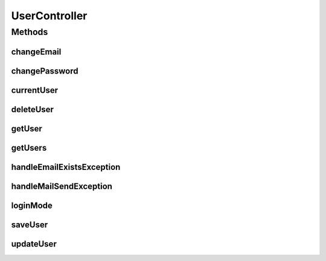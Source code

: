 .. java:import:: org.apache.commons.lang RandomStringUtils

.. java:import:: org.motechproject.security.domain MotechUserProfile

.. java:import:: org.motechproject.security.ex EmailExistsException

.. java:import:: org.motechproject.security.model UserDto

.. java:import:: org.motechproject.security.service MotechUserService

.. java:import:: org.motechproject.server.config SettingsFacade

.. java:import:: org.motechproject.server.config.domain MotechSettings

.. java:import:: org.springframework.beans.factory.annotation Autowired

.. java:import:: org.springframework.http HttpStatus

.. java:import:: org.springframework.mail MailSendException

.. java:import:: org.springframework.stereotype Controller

.. java:import:: org.springframework.web.bind.annotation ExceptionHandler

.. java:import:: org.springframework.web.bind.annotation PathVariable

.. java:import:: org.springframework.web.bind.annotation RequestBody

.. java:import:: org.springframework.web.bind.annotation RequestMapping

.. java:import:: org.springframework.web.bind.annotation RequestMethod

.. java:import:: org.springframework.web.bind.annotation ResponseBody

.. java:import:: org.springframework.web.bind.annotation ResponseStatus

.. java:import:: javax.servlet.http HttpServletResponse

.. java:import:: java.io IOException

.. java:import:: java.io Writer

.. java:import:: java.util List

UserController
==============

.. java:package:: org.motechproject.security.web.controllers
   :noindex:

.. java:type:: @Controller public class UserController

   The \ ``UserController``\  class is responsible for handling web requests, connected with users.

Methods
-------
changeEmail
^^^^^^^^^^^

.. java:method:: @ResponseStatus @RequestMapping public void changeEmail(String userName, String email)
   :outertype: UserController

changePassword
^^^^^^^^^^^^^^

.. java:method:: @ResponseStatus @RequestMapping public void changePassword(String userName, String password)
   :outertype: UserController

currentUser
^^^^^^^^^^^

.. java:method:: @ResponseStatus @RequestMapping @ResponseBody public UserDto currentUser()
   :outertype: UserController

deleteUser
^^^^^^^^^^

.. java:method:: @ResponseStatus @RequestMapping public void deleteUser(UserDto user)
   :outertype: UserController

getUser
^^^^^^^

.. java:method:: @ResponseStatus @RequestMapping @ResponseBody public UserDto getUser(String userName)
   :outertype: UserController

getUsers
^^^^^^^^

.. java:method:: @RequestMapping @ResponseBody public List<MotechUserProfile> getUsers()
   :outertype: UserController

handleEmailExistsException
^^^^^^^^^^^^^^^^^^^^^^^^^^

.. java:method:: @ExceptionHandler public void handleEmailExistsException(HttpServletResponse response) throws IOException
   :outertype: UserController

handleMailSendException
^^^^^^^^^^^^^^^^^^^^^^^

.. java:method:: @ExceptionHandler public void handleMailSendException(HttpServletResponse response) throws IOException
   :outertype: UserController

loginMode
^^^^^^^^^

.. java:method:: @RequestMapping @ResponseBody public String loginMode()
   :outertype: UserController

saveUser
^^^^^^^^

.. java:method:: @ResponseStatus @RequestMapping public void saveUser(UserDto user)
   :outertype: UserController

updateUser
^^^^^^^^^^

.. java:method:: @ResponseStatus @RequestMapping public void updateUser(UserDto user)
   :outertype: UserController

